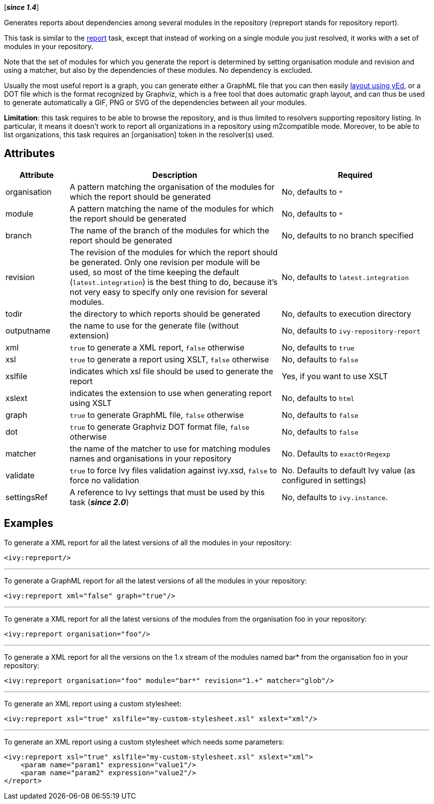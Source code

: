 ////
   Licensed to the Apache Software Foundation (ASF) under one
   or more contributor license agreements.  See the NOTICE file
   distributed with this work for additional information
   regarding copyright ownership.  The ASF licenses this file
   to you under the Apache License, Version 2.0 (the
   "License"); you may not use this file except in compliance
   with the License.  You may obtain a copy of the License at

     http://www.apache.org/licenses/LICENSE-2.0

   Unless required by applicable law or agreed to in writing,
   software distributed under the License is distributed on an
   "AS IS" BASIS, WITHOUT WARRANTIES OR CONDITIONS OF ANY
   KIND, either express or implied.  See the License for the
   specific language governing permissions and limitations
   under the License.
////

[*__since 1.4__*]

Generates reports about dependencies among several modules in the repository (repreport stands for repository report).

This task is similar to the link:../use/report.html[report] task, except that instead of working on a single module you just resolved, it works with a set of modules in your repository.

Note that the set of modules for which you generate the report is determined by setting organisation module and revision and using a matcher, but also by the dependencies of these modules. No dependency is excluded.

Usually the most useful report is a graph, you can generate either a GraphML file that you can then easily link:../yed.html[layout using yEd], or a DOT file which is the format recognized by Graphviz, which is a free tool that does automatic graph layout, and can thus be used to generate automatically a GIF, PNG or SVG of the dependencies between all your modules.

*Limitation*: this task requires to be able to browse the repository, and is thus limited to resolvers supporting repository listing. In particular, it means it doesn't work to report all organizations in a repository using m2compatible mode.
Moreover, to be able to list organizations, this task requires an [organisation] token in the resolver(s) used.

== Attributes

[options="header",cols="15%,50%,35%"]
|=======
|Attribute|Description|Required
|organisation|A pattern matching the organisation of the modules for which the report should be generated|No, defaults to `$$*$$`
|module|A pattern matching the name of the modules for which the report should be generated|No, defaults to `$$*$$`
|branch|The name of the branch of the modules for which the report should be generated|No, defaults to no branch specified
|revision|The revision of the modules for which the report should be generated. Only one revision per module will be used, so most of the time keeping the default (`latest.integration`) is the best thing to do, because it's not very easy to specify only one revision for several modules.|No, defaults to `latest.integration`
|todir|the directory to which reports should be generated|No, defaults to execution directory
|outputname|the name to use for the generate file (without extension)|No, defaults to `ivy-repository-report`
|xml|`true` to generate a XML report, `false` otherwise|No, defaults to `true`
|xsl|`true` to generate a report using XSLT, `false` otherwise|No, defaults to `false`
|xslfile|indicates which xsl file should be used to generate the report|Yes, if you want to use XSLT
|xslext|indicates the extension to use when generating report using XSLT|No, defaults to `html`
|graph|`true` to generate GraphML file, `false` otherwise|No, defaults to `false`
|dot|`true` to generate Graphviz DOT format file, `false` otherwise|No, defaults to `false`
|matcher|the name of the matcher to use for matching modules names and organisations in your repository|No. Defaults to `exactOrRegexp`
|validate|`true` to force Ivy files validation against ivy.xsd, `false` to force no validation|No. Defaults to default Ivy value (as configured in settings)
|settingsRef|A reference to Ivy settings that must be used by this task (*__since 2.0__*)|No, defaults to `ivy.instance`.
|=======

== Examples

To generate a XML report for all the latest versions of all the modules in your repository:

[source,xml]
----
<ivy:repreport/>
----

'''

To generate a GraphML report for all the latest versions of all the modules in your repository:

[source,xml]
----
<ivy:repreport xml="false" graph="true"/>
----

'''

To generate a XML report for all the latest versions of the modules from the organisation foo in your repository:

[source,xml]
----
<ivy:repreport organisation="foo"/>
----

'''

To generate a XML report for all the versions on the 1.x stream of the modules named bar* from the organisation foo in your repository:

[source,xml]
----
<ivy:repreport organisation="foo" module="bar*" revision="1.+" matcher="glob"/>
----

'''

To generate an XML report using a custom stylesheet:

[source,xml]
----
<ivy:repreport xsl="true" xslfile="my-custom-stylesheet.xsl" xslext="xml"/>
----

'''

To generate an XML report using a custom stylesheet which needs some parameters:

[source,xml]
----
<ivy:repreport xsl="true" xslfile="my-custom-stylesheet.xsl" xslext="xml">
    <param name="param1" expression="value1"/>
    <param name="param2" expression="value2"/>
</report>
----

